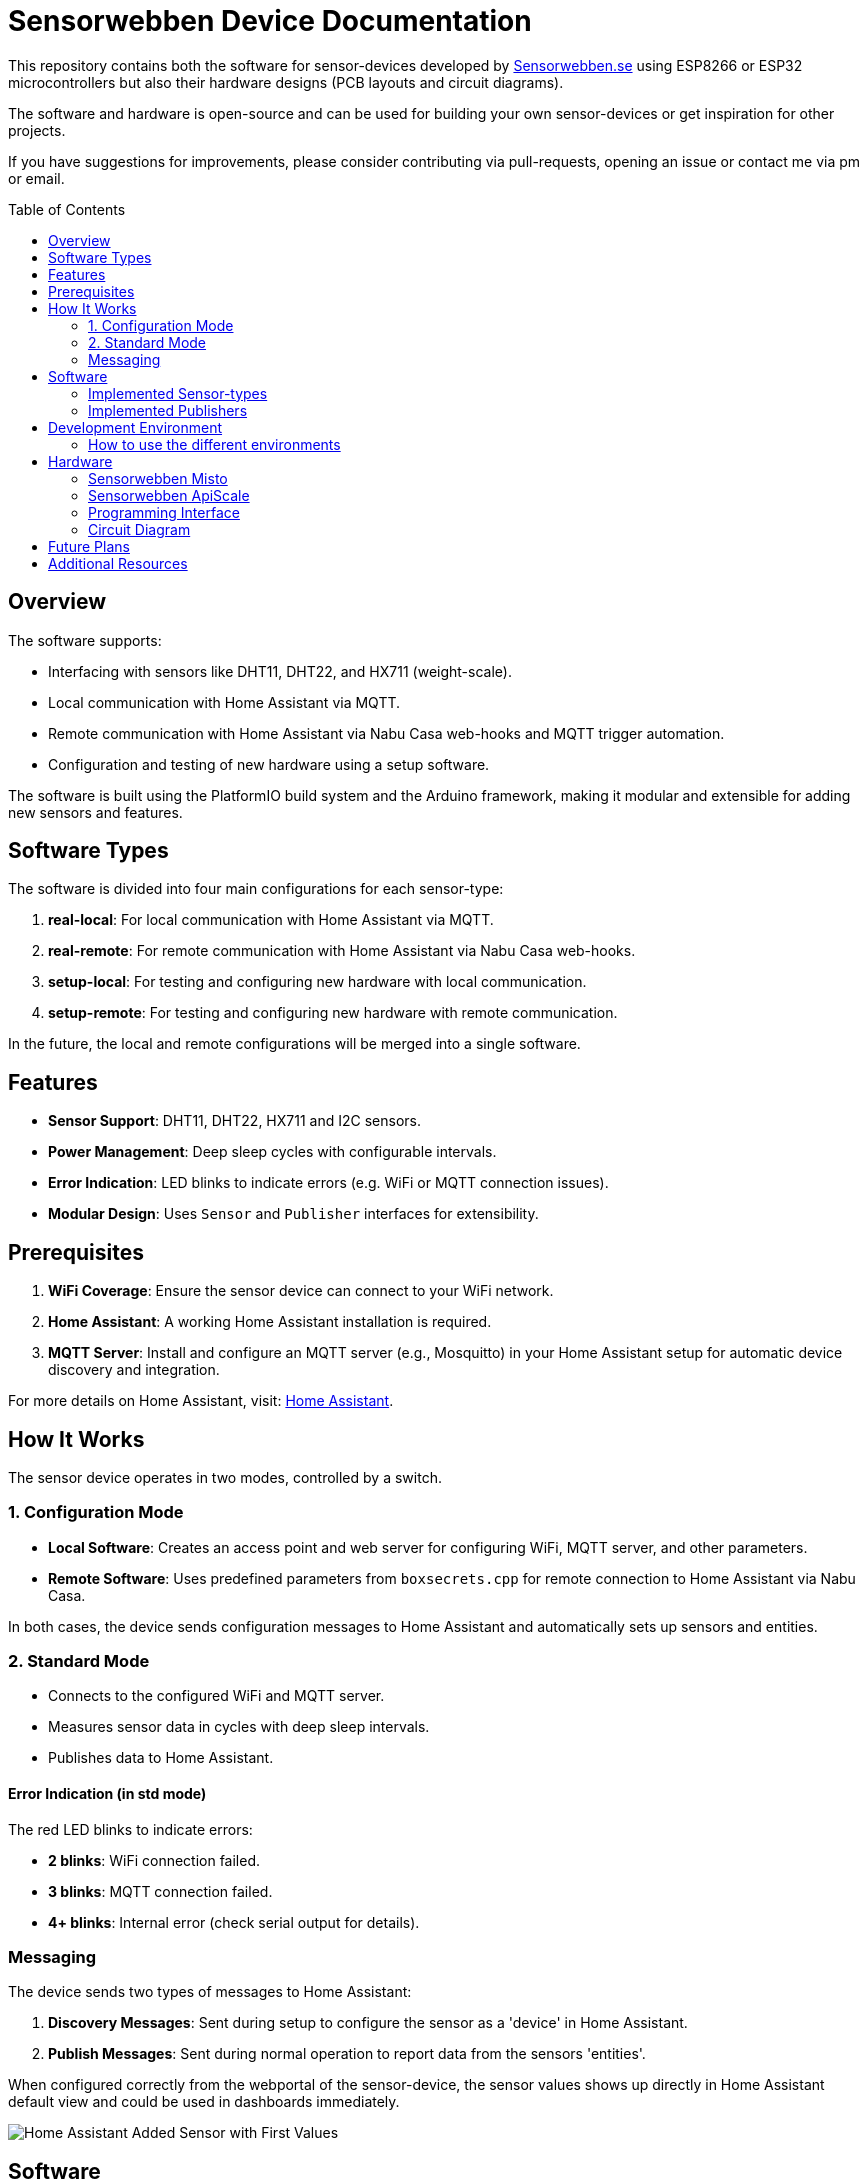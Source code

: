 :toc:
:toc-title: Table of Contents
:toc-placement: preamble

= Sensorwebben Device Documentation

This repository contains both the software for sensor-devices developed by link:https://www.sensorwebben.se[Sensorwebben.se] using ESP8266 or ESP32 microcontrollers but also their hardware designs (PCB layouts and circuit diagrams).

The software and hardware is open-source and can be used for building your own sensor-devices or get inspiration for other projects.

If you have suggestions for improvements, please consider contributing via pull-requests, opening an issue or contact me via pm or email.

== Overview

The software supports:

* Interfacing with sensors like DHT11, DHT22, and HX711 (weight-scale).
* Local communication with Home Assistant via MQTT.
* Remote communication with Home Assistant via Nabu Casa web-hooks and MQTT trigger automation.
* Configuration and testing of new hardware using a setup software.

The software is built using the PlatformIO build system and the Arduino framework, making it modular and extensible for adding new sensors and features.

== Software Types

The software is divided into four main configurations for each sensor-type:

1. **real-local**: For local communication with Home Assistant via MQTT.
2. **real-remote**: For remote communication with Home Assistant via Nabu Casa web-hooks.
3. **setup-local**: For testing and configuring new hardware with local communication.
4. **setup-remote**: For testing and configuring new hardware with remote communication.

In the future, the local and remote configurations will be merged into a single software.

== Features

* **Sensor Support**: DHT11, DHT22, HX711 and I2C sensors.
* **Power Management**: Deep sleep cycles with configurable intervals.
* **Error Indication**: LED blinks to indicate errors (e.g. WiFi or MQTT connection issues).
* **Modular Design**: Uses `Sensor` and `Publisher` interfaces for extensibility.

== Prerequisites

1. **WiFi Coverage**: Ensure the sensor device can connect to your WiFi network.
2. **Home Assistant**: A working Home Assistant installation is required.
3. **MQTT Server**: Install and configure an MQTT server (e.g., Mosquitto) in your Home Assistant setup for automatic device discovery and integration.

For more details on Home Assistant, visit: link:https://www.home-assistant.io/[Home Assistant].

== How It Works

The sensor device operates in two modes, controlled by a switch.

=== 1. Configuration Mode

* **Local Software**: Creates an access point and web server for configuring WiFi, MQTT server, and other parameters.
* **Remote Software**: Uses predefined parameters from `boxsecrets.cpp` for remote connection to Home Assistant via Nabu Casa.

In both cases, the device sends configuration messages to Home Assistant and automatically sets up sensors and entities.

=== 2. Standard Mode 
* Connects to the configured WiFi and MQTT server.
* Measures sensor data in cycles with deep sleep intervals.
* Publishes data to Home Assistant.

==== Error Indication (in std mode)
The red LED blinks to indicate errors:

* **2 blinks**: WiFi connection failed.
* **3 blinks**: MQTT connection failed.
* **4+ blinks**: Internal error (check serial output for details).

=== Messaging
The device sends two types of messages to Home Assistant:

1. **Discovery Messages**: Sent during setup to configure the sensor as a 'device' in Home Assistant.
2. **Publish Messages**: Sent during normal operation to report data from the sensors 'entities'.

When configured correctly from the webportal of the sensor-device, the sensor values shows up directly in Home Assistant default view and could be used in dashboards immediately.

image:doc/ha-added-sensor-w-first-values.png[Home Assistant Added Sensor with First Values]

== Software

The software uses two main interfaces:

1. **Sensor Interface**: Implemented by all sensor classes. Defines methods for initialization and data retrieval. Adding a new sensor involves creating a class that implements this interface.
2. **Publisher Interface**: Implemented by classes responsible for publishing data (e.g., MQTT). Defines methods for connecting to servers and sending data.

=== Implemented Sensor-types
*  **DHT11/DHT22**: Supports DHT11/DHT22 sensors using the Adafruit DHT library.
*  **Hx711**: Supports HX711 weight-scale sensors

=== Implemented Publishers
* **MqttPublisher**: Publishes data to a local MQTT server.
* **HaRemoteClient**: Publishes data to a remote Home Assistant instance via Nabu Casa web-hooks.

== Development Environment

The project uses Visual Studio Code with the PlatformIO extension. The software is written in C++ and structured for modularity and extensibility.

The project includes a `platformio.ini` file for configuring the build environment. The software is built using the Arduino framework, which provides a simple and efficient way to develop applications for ESP8266 and ESP32 microcontrollers.
The project is organized into several directories:

* **src**: Contains the main source code for the project.
* **include**: Contains header files for the project.
* **lib**: Contains external libraries used in the project.
* **test**: Contains unit tests for the project (not implemented yet).
* **doc**: Contains documentation files for the project.
* **README.md**: Contains the main documentation for the project.
* **LICENSE**: Contains the license information for the project.
* **platformio.ini**: Contains the configuration for the PlatformIO build system.

=== How to use the different environments

The project defines multiple environments in the `platformio.ini` file to simplify building and uploading firmware for different hardware and use cases. Each environment corresponds to a specific configuration of the ESP8266 or ESP32 microcontroller.

To select an environment from the platformio gui, open the PlatformIO extension in Visual Studio Code and select the desired environment from the drop-down menu. 

Alternatively, you can use the command line to build and upload firmware for a specific environment.

To build for a specific environment, use the PlatformIO command:

    pio run -e <environment>

To upload firmware to your device, use:

    pio run -e <environment> -t upload

Replace `<environment>` with the desired environment name from above.

== Hardware

=== Sensorwebben Misto
The PCB is designed for the link:https://www.sensorwebben.se/produkt-misto/['Misto'] sensor and uses ESP8266 and a DHT11/DHT22 sensor but includes optional footprints and connectors for:

* I2C sensors
* Dallas one-wire sensors
* HSM circuits (via I2C) 
* LiPo charger and batteries

image:doc/hw/misto_hardware.jpg[Misto PCB without enclosure]

link:https://aisler.net/p/QNSKHTQ[Direct link to the shared PCB at Aisler.net]


FreeCad design files for the Misto enclosure are included in the project: link:doc/hw/misto_enclosure_freecad.zip[Misto Enclosure FreeCad Project].

=== Sensorwebben ApiScale
The PCB is designed for DHT11/DHT22 and HX711 weight-scale sensors and includes optional footprints and connectors for:

* I2C sensors
* Dallas one-wire sensors
* LiPo charger and batteries


=== Programming Interface
Both the ESP8266 and ESP32 PCB has a 5-pin programming interface with the same 'pinning'. The pinout is as follows and the picture shows the ESP8266 variant (left to right)

1. **+3V3**: Use only without batteries installed.
2. **GND**: Connect to the programmer's GND pin.
3. **>TX**: Connect to the programmer's TX pin.
4. **>RX**: Connect to the programmer's RX pin.
5. **PGM**: Connect to GND for programming mode before flashing firmware.

image:doc/programming-interface.jpg[ESP8266 Programming Interface]

=== Circuit Diagram
The circuit diagram for the ESP8266 sensor is included in the project: link:doc/hw/misto_circuit.pdf[Circuit Diagram]. The circuit diagram for ESP32 will soon be available.

== Future Plans

* Merge local and remote setup-software into a single configuration.
* Merge local and remote real-software into a single configuration. This needs refactoring of the publisher-interface
* Add support for more sensors and hardware features.
* Provide additional design files for hardware.
* Implement unit tests for the software components.
* Design and implement more types of sensors

== Additional Resources

* link:doc/discovery_msg.adoc[Discovery Message Documentation]
* link:doc/publish_msg.adoc[Publish Message Documentation]
* link:doc/remote-automation.yaml[Example of remote automation for a web-hook]
* link:https://www.home-assistant.io/[Home Assistant]
* link:https://www.nabucasa.com/[Nabu Casa]